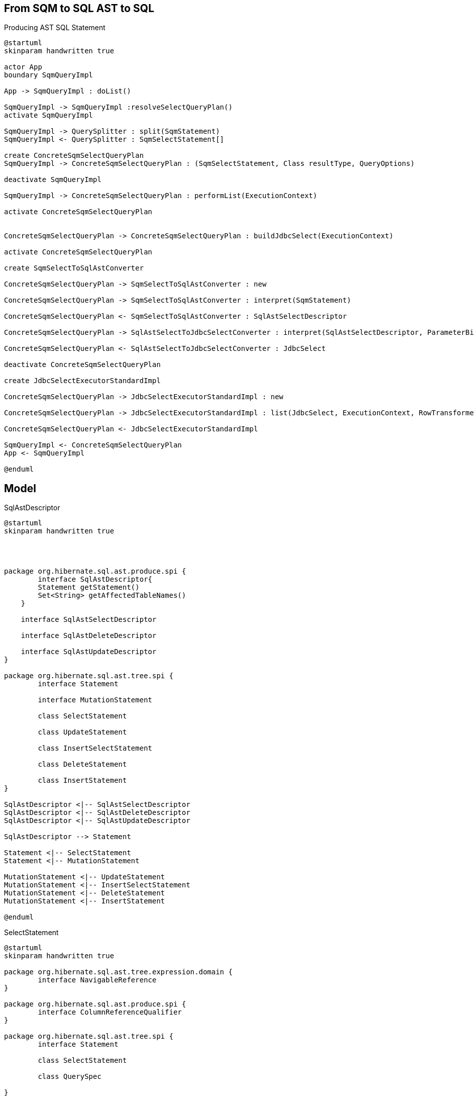 == From SQM to SQL AST to SQL

[plantuml,sqm-to-ast,png]
.Producing AST SQL Statement
....
@startuml
skinparam handwritten true

actor App
boundary SqmQueryImpl

App -> SqmQueryImpl : doList()

SqmQueryImpl -> SqmQueryImpl :resolveSelectQueryPlan()
activate SqmQueryImpl

SqmQueryImpl -> QuerySplitter : split(SqmStatement)
SqmQueryImpl <- QuerySplitter : SqmSelectStatement[]

create ConcreteSqmSelectQueryPlan
SqmQueryImpl -> ConcreteSqmSelectQueryPlan : (SqmSelectStatement, Class resultType, QueryOptions)

deactivate SqmQueryImpl

SqmQueryImpl -> ConcreteSqmSelectQueryPlan : performList(ExecutionContext)

activate ConcreteSqmSelectQueryPlan


ConcreteSqmSelectQueryPlan -> ConcreteSqmSelectQueryPlan : buildJdbcSelect(ExecutionContext)

activate ConcreteSqmSelectQueryPlan

create SqmSelectToSqlAstConverter

ConcreteSqmSelectQueryPlan -> SqmSelectToSqlAstConverter : new

ConcreteSqmSelectQueryPlan -> SqmSelectToSqlAstConverter : interpret(SqmStatement)

ConcreteSqmSelectQueryPlan <- SqmSelectToSqlAstConverter : SqlAstSelectDescriptor

ConcreteSqmSelectQueryPlan -> SqlAstSelectToJdbcSelectConverter : interpret(SqlAstSelectDescriptor, ParameterBindingContext)

ConcreteSqmSelectQueryPlan <- SqlAstSelectToJdbcSelectConverter : JdbcSelect

deactivate ConcreteSqmSelectQueryPlan

create JdbcSelectExecutorStandardImpl

ConcreteSqmSelectQueryPlan -> JdbcSelectExecutorStandardImpl : new

ConcreteSqmSelectQueryPlan -> JdbcSelectExecutorStandardImpl : list(JdbcSelect, ExecutionContext, RowTransformer)

ConcreteSqmSelectQueryPlan <- JdbcSelectExecutorStandardImpl

SqmQueryImpl <- ConcreteSqmSelectQueryPlan
App <- SqmQueryImpl

@enduml
....

== Model

[plantuml,SqlAstDescriptor,png]
.SqlAstDescriptor
....
@startuml
skinparam handwritten true




package org.hibernate.sql.ast.produce.spi {
	interface SqlAstDescriptor{
    	Statement getStatement()
    	Set<String> getAffectedTableNames()
    }

    interface SqlAstSelectDescriptor

    interface SqlAstDeleteDescriptor

    interface SqlAstUpdateDescriptor
}

package org.hibernate.sql.ast.tree.spi {
	interface Statement

	interface MutationStatement

	class SelectStatement

	class UpdateStatement

	class InsertSelectStatement

	class DeleteStatement

	class InsertStatement
}

SqlAstDescriptor <|-- SqlAstSelectDescriptor
SqlAstDescriptor <|-- SqlAstDeleteDescriptor
SqlAstDescriptor <|-- SqlAstUpdateDescriptor

SqlAstDescriptor --> Statement

Statement <|-- SelectStatement
Statement <|-- MutationStatement

MutationStatement <|-- UpdateStatement
MutationStatement <|-- InsertSelectStatement
MutationStatement <|-- DeleteStatement
MutationStatement <|-- InsertStatement

@enduml
....

[plantuml,SelectStatement,png]
.SelectStatement
....
@startuml
skinparam handwritten true

package org.hibernate.sql.ast.tree.expression.domain {
	interface NavigableReference
}

package org.hibernate.sql.ast.produce.spi {
	interface ColumnReferenceQualifier
}

package org.hibernate.sql.ast.tree.spi {
	interface Statement

	class SelectStatement

	class QuerySpec

}

package org.hibernate.sql.ast.tree.from {

	class FromClause

	class TableSpace

	class TableGroup

	class TableGroupJoin

}

Statement <|-- SelectStatement

SelectStatement --> QuerySpec

FromClause -- "*" TableSpace

ColumnReferenceQualifier <|-- TableGroup

TableSpace -- TableGroup

TableSpace -- "*" TableGroupJoin

@enduml
....



[plantuml,NavigableReference,png]
.NavigableReference
....
@startuml
skinparam handwritten true

package org.hibernate.sql.results.spi{
	interface QueryResultProducer {
		QueryResult createQueryResult(String resultVariable,QueryResultCreationContext creationContext)
	}

	interface QueryResult

	interface ScalarQueryResult

	interface QueryResultAssembler {
			Object assemble(RowProcessingState rowProcessingState, JdbcValuesSourceProcessingOptions options);

	}

}

package org.hibernate.sql.ast.tree.expression.domain {
	interface NavigableReference
}

QueryResultProducer <|-- NavigableReference

@enduml
....







